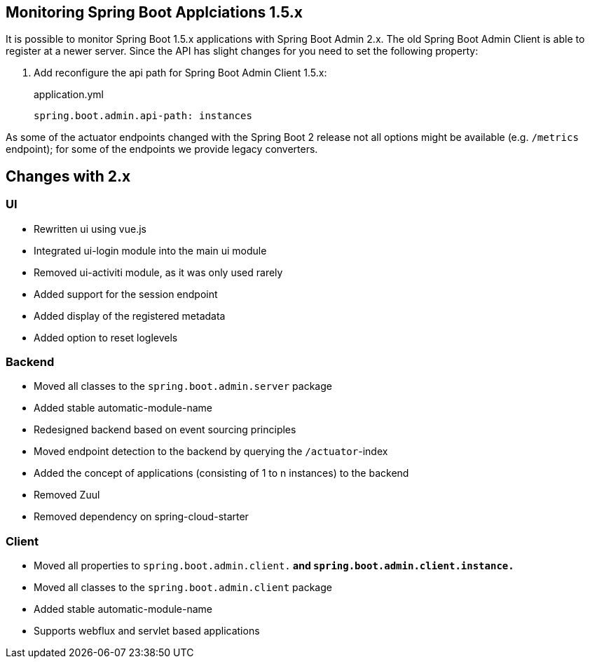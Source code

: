 [[monitoring-spring-boot-1.5.x]]
== Monitoring Spring Boot Applciations 1.5.x ==

It is possible to monitor Spring Boot 1.5.x applications with Spring Boot Admin 2.x. The old Spring Boot Admin Client is
able to register at a newer server. Since the API has slight changes for you need to set the following property:

. Add reconfigure the api path for Spring Boot Admin Client 1.5.x:
+
[source,yml]
.application.yml
----
spring.boot.admin.api-path: instances
----

As some of the actuator endpoints changed with the Spring Boot 2 release not all options might be available
(e.g. `/metrics` endpoint); for some of the endpoints we provide legacy converters.

== Changes with 2.x ==

=== UI
* Rewritten ui using vue.js
* Integrated ui-login module into the main ui module
* Removed ui-activiti module, as it was only used rarely
* Added support for the session endpoint
* Added display of the registered metadata
* Added option to reset loglevels

=== Backend
* Moved all classes to the `spring.boot.admin.server` package
* Added stable automatic-module-name
* Redesigned backend based on event sourcing principles
* Moved endpoint detection to the backend by querying the `/actuator`-index
* Added the concept of applications (consisting of 1 to n instances) to the backend
* Removed Zuul
* Removed dependency on spring-cloud-starter

=== Client
* Moved all properties to `spring.boot.admin.client.*` and `spring.boot.admin.client.instance.*`
* Moved all classes to the `spring.boot.admin.client` package
* Added stable automatic-module-name
* Supports webflux and servlet based applications

